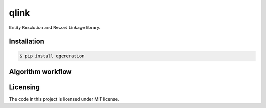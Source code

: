 ===== 
qlink
=====

Entity Resolution and Record Linkage library.

------------
Installation
------------
.. code-block:: bash

  $ pip install qgeneration

------------------
Algorithm workflow
------------------
..  image:: https://i.imgur.com/dd3E7tZ.png
      :alt: Latest version released on PyPi

---------
Licensing
---------

The code in this project is licensed under MIT license.


